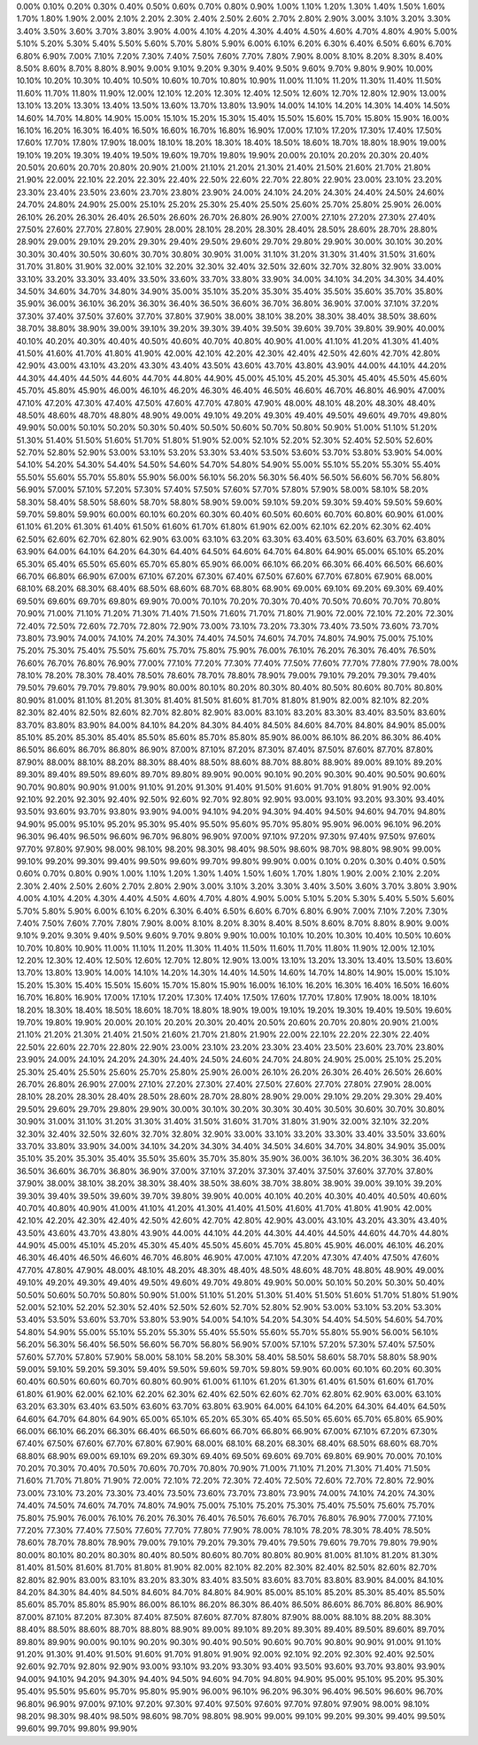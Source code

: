 0.00%0.10%0.20%0.30%0.40%0.50%0.60%0.70%0.80%0.90%1.00%1.10%1.20%1.30%1.40%1.50%1.60%1.70%1.80%1.90%2.00%2.10%2.20%2.30%2.40%2.50%2.60%2.70%2.80%2.90%3.00%3.10%3.20%3.30%3.40%3.50%3.60%3.70%3.80%3.90%4.00%4.10%4.20%4.30%4.40%4.50%4.60%4.70%4.80%4.90%5.00%5.10%5.20%5.30%5.40%5.50%5.60%5.70%5.80%5.90%6.00%6.10%6.20%6.30%6.40%6.50%6.60%6.70%6.80%6.90%7.00%7.10%7.20%7.30%7.40%7.50%7.60%7.70%7.80%7.90%8.00%8.10%8.20%8.30%8.40%8.50%8.60%8.70%8.80%8.90%9.00%9.10%9.20%9.30%9.40%9.50%9.60%9.70%9.80%9.90%10.00%10.10%10.20%10.30%10.40%10.50%10.60%10.70%10.80%10.90%11.00%11.10%11.20%11.30%11.40%11.50%11.60%11.70%11.80%11.90%12.00%12.10%12.20%12.30%12.40%12.50%12.60%12.70%12.80%12.90%13.00%13.10%13.20%13.30%13.40%13.50%13.60%13.70%13.80%13.90%14.00%14.10%14.20%14.30%14.40%14.50%14.60%14.70%14.80%14.90%15.00%15.10%15.20%15.30%15.40%15.50%15.60%15.70%15.80%15.90%16.00%16.10%16.20%16.30%16.40%16.50%16.60%16.70%16.80%16.90%17.00%17.10%17.20%17.30%17.40%17.50%17.60%17.70%17.80%17.90%18.00%18.10%18.20%18.30%18.40%18.50%18.60%18.70%18.80%18.90%19.00%19.10%19.20%19.30%19.40%19.50%19.60%19.70%19.80%19.90%20.00%20.10%20.20%20.30%20.40%20.50%20.60%20.70%20.80%20.90%21.00%21.10%21.20%21.30%21.40%21.50%21.60%21.70%21.80%21.90%22.00%22.10%22.20%22.30%22.40%22.50%22.60%22.70%22.80%22.90%23.00%23.10%23.20%23.30%23.40%23.50%23.60%23.70%23.80%23.90%24.00%24.10%24.20%24.30%24.40%24.50%24.60%24.70%24.80%24.90%25.00%25.10%25.20%25.30%25.40%25.50%25.60%25.70%25.80%25.90%26.00%26.10%26.20%26.30%26.40%26.50%26.60%26.70%26.80%26.90%27.00%27.10%27.20%27.30%27.40%27.50%27.60%27.70%27.80%27.90%28.00%28.10%28.20%28.30%28.40%28.50%28.60%28.70%28.80%28.90%29.00%29.10%29.20%29.30%29.40%29.50%29.60%29.70%29.80%29.90%30.00%30.10%30.20%30.30%30.40%30.50%30.60%30.70%30.80%30.90%31.00%31.10%31.20%31.30%31.40%31.50%31.60%31.70%31.80%31.90%32.00%32.10%32.20%32.30%32.40%32.50%32.60%32.70%32.80%32.90%33.00%33.10%33.20%33.30%33.40%33.50%33.60%33.70%33.80%33.90%34.00%34.10%34.20%34.30%34.40%34.50%34.60%34.70%34.80%34.90%35.00%35.10%35.20%35.30%35.40%35.50%35.60%35.70%35.80%35.90%36.00%36.10%36.20%36.30%36.40%36.50%36.60%36.70%36.80%36.90%37.00%37.10%37.20%37.30%37.40%37.50%37.60%37.70%37.80%37.90%38.00%38.10%38.20%38.30%38.40%38.50%38.60%38.70%38.80%38.90%39.00%39.10%39.20%39.30%39.40%39.50%39.60%39.70%39.80%39.90%40.00%40.10%40.20%40.30%40.40%40.50%40.60%40.70%40.80%40.90%41.00%41.10%41.20%41.30%41.40%41.50%41.60%41.70%41.80%41.90%42.00%42.10%42.20%42.30%42.40%42.50%42.60%42.70%42.80%42.90%43.00%43.10%43.20%43.30%43.40%43.50%43.60%43.70%43.80%43.90%44.00%44.10%44.20%44.30%44.40%44.50%44.60%44.70%44.80%44.90%45.00%45.10%45.20%45.30%45.40%45.50%45.60%45.70%45.80%45.90%46.00%46.10%46.20%46.30%46.40%46.50%46.60%46.70%46.80%46.90%47.00%47.10%47.20%47.30%47.40%47.50%47.60%47.70%47.80%47.90%48.00%48.10%48.20%48.30%48.40%48.50%48.60%48.70%48.80%48.90%49.00%49.10%49.20%49.30%49.40%49.50%49.60%49.70%49.80%49.90%50.00%50.10%50.20%50.30%50.40%50.50%50.60%50.70%50.80%50.90%51.00%51.10%51.20%51.30%51.40%51.50%51.60%51.70%51.80%51.90%52.00%52.10%52.20%52.30%52.40%52.50%52.60%52.70%52.80%52.90%53.00%53.10%53.20%53.30%53.40%53.50%53.60%53.70%53.80%53.90%54.00%54.10%54.20%54.30%54.40%54.50%54.60%54.70%54.80%54.90%55.00%55.10%55.20%55.30%55.40%55.50%55.60%55.70%55.80%55.90%56.00%56.10%56.20%56.30%56.40%56.50%56.60%56.70%56.80%56.90%57.00%57.10%57.20%57.30%57.40%57.50%57.60%57.70%57.80%57.90%58.00%58.10%58.20%58.30%58.40%58.50%58.60%58.70%58.80%58.90%59.00%59.10%59.20%59.30%59.40%59.50%59.60%59.70%59.80%59.90%60.00%60.10%60.20%60.30%60.40%60.50%60.60%60.70%60.80%60.90%61.00%61.10%61.20%61.30%61.40%61.50%61.60%61.70%61.80%61.90%62.00%62.10%62.20%62.30%62.40%62.50%62.60%62.70%62.80%62.90%63.00%63.10%63.20%63.30%63.40%63.50%63.60%63.70%63.80%63.90%64.00%64.10%64.20%64.30%64.40%64.50%64.60%64.70%64.80%64.90%65.00%65.10%65.20%65.30%65.40%65.50%65.60%65.70%65.80%65.90%66.00%66.10%66.20%66.30%66.40%66.50%66.60%66.70%66.80%66.90%67.00%67.10%67.20%67.30%67.40%67.50%67.60%67.70%67.80%67.90%68.00%68.10%68.20%68.30%68.40%68.50%68.60%68.70%68.80%68.90%69.00%69.10%69.20%69.30%69.40%69.50%69.60%69.70%69.80%69.90%70.00%70.10%70.20%70.30%70.40%70.50%70.60%70.70%70.80%70.90%71.00%71.10%71.20%71.30%71.40%71.50%71.60%71.70%71.80%71.90%72.00%72.10%72.20%72.30%72.40%72.50%72.60%72.70%72.80%72.90%73.00%73.10%73.20%73.30%73.40%73.50%73.60%73.70%73.80%73.90%74.00%74.10%74.20%74.30%74.40%74.50%74.60%74.70%74.80%74.90%75.00%75.10%75.20%75.30%75.40%75.50%75.60%75.70%75.80%75.90%76.00%76.10%76.20%76.30%76.40%76.50%76.60%76.70%76.80%76.90%77.00%77.10%77.20%77.30%77.40%77.50%77.60%77.70%77.80%77.90%78.00%78.10%78.20%78.30%78.40%78.50%78.60%78.70%78.80%78.90%79.00%79.10%79.20%79.30%79.40%79.50%79.60%79.70%79.80%79.90%80.00%80.10%80.20%80.30%80.40%80.50%80.60%80.70%80.80%80.90%81.00%81.10%81.20%81.30%81.40%81.50%81.60%81.70%81.80%81.90%82.00%82.10%82.20%82.30%82.40%82.50%82.60%82.70%82.80%82.90%83.00%83.10%83.20%83.30%83.40%83.50%83.60%83.70%83.80%83.90%84.00%84.10%84.20%84.30%84.40%84.50%84.60%84.70%84.80%84.90%85.00%85.10%85.20%85.30%85.40%85.50%85.60%85.70%85.80%85.90%86.00%86.10%86.20%86.30%86.40%86.50%86.60%86.70%86.80%86.90%87.00%87.10%87.20%87.30%87.40%87.50%87.60%87.70%87.80%87.90%88.00%88.10%88.20%88.30%88.40%88.50%88.60%88.70%88.80%88.90%89.00%89.10%89.20%89.30%89.40%89.50%89.60%89.70%89.80%89.90%90.00%90.10%90.20%90.30%90.40%90.50%90.60%90.70%90.80%90.90%91.00%91.10%91.20%91.30%91.40%91.50%91.60%91.70%91.80%91.90%92.00%92.10%92.20%92.30%92.40%92.50%92.60%92.70%92.80%92.90%93.00%93.10%93.20%93.30%93.40%93.50%93.60%93.70%93.80%93.90%94.00%94.10%94.20%94.30%94.40%94.50%94.60%94.70%94.80%94.90%95.00%95.10%95.20%95.30%95.40%95.50%95.60%95.70%95.80%95.90%96.00%96.10%96.20%96.30%96.40%96.50%96.60%96.70%96.80%96.90%97.00%97.10%97.20%97.30%97.40%97.50%97.60%97.70%97.80%97.90%98.00%98.10%98.20%98.30%98.40%98.50%98.60%98.70%98.80%98.90%99.00%99.10%99.20%99.30%99.40%99.50%99.60%99.70%99.80%99.90%0.00%0.10%0.20%0.30%0.40%0.50%0.60%0.70%0.80%0.90%1.00%1.10%1.20%1.30%1.40%1.50%1.60%1.70%1.80%1.90%2.00%2.10%2.20%2.30%2.40%2.50%2.60%2.70%2.80%2.90%3.00%3.10%3.20%3.30%3.40%3.50%3.60%3.70%3.80%3.90%4.00%4.10%4.20%4.30%4.40%4.50%4.60%4.70%4.80%4.90%5.00%5.10%5.20%5.30%5.40%5.50%5.60%5.70%5.80%5.90%6.00%6.10%6.20%6.30%6.40%6.50%6.60%6.70%6.80%6.90%7.00%7.10%7.20%7.30%7.40%7.50%7.60%7.70%7.80%7.90%8.00%8.10%8.20%8.30%8.40%8.50%8.60%8.70%8.80%8.90%9.00%9.10%9.20%9.30%9.40%9.50%9.60%9.70%9.80%9.90%10.00%10.10%10.20%10.30%10.40%10.50%10.60%10.70%10.80%10.90%11.00%11.10%11.20%11.30%11.40%11.50%11.60%11.70%11.80%11.90%12.00%12.10%12.20%12.30%12.40%12.50%12.60%12.70%12.80%12.90%13.00%13.10%13.20%13.30%13.40%13.50%13.60%13.70%13.80%13.90%14.00%14.10%14.20%14.30%14.40%14.50%14.60%14.70%14.80%14.90%15.00%15.10%15.20%15.30%15.40%15.50%15.60%15.70%15.80%15.90%16.00%16.10%16.20%16.30%16.40%16.50%16.60%16.70%16.80%16.90%17.00%17.10%17.20%17.30%17.40%17.50%17.60%17.70%17.80%17.90%18.00%18.10%18.20%18.30%18.40%18.50%18.60%18.70%18.80%18.90%19.00%19.10%19.20%19.30%19.40%19.50%19.60%19.70%19.80%19.90%20.00%20.10%20.20%20.30%20.40%20.50%20.60%20.70%20.80%20.90%21.00%21.10%21.20%21.30%21.40%21.50%21.60%21.70%21.80%21.90%22.00%22.10%22.20%22.30%22.40%22.50%22.60%22.70%22.80%22.90%23.00%23.10%23.20%23.30%23.40%23.50%23.60%23.70%23.80%23.90%24.00%24.10%24.20%24.30%24.40%24.50%24.60%24.70%24.80%24.90%25.00%25.10%25.20%25.30%25.40%25.50%25.60%25.70%25.80%25.90%26.00%26.10%26.20%26.30%26.40%26.50%26.60%26.70%26.80%26.90%27.00%27.10%27.20%27.30%27.40%27.50%27.60%27.70%27.80%27.90%28.00%28.10%28.20%28.30%28.40%28.50%28.60%28.70%28.80%28.90%29.00%29.10%29.20%29.30%29.40%29.50%29.60%29.70%29.80%29.90%30.00%30.10%30.20%30.30%30.40%30.50%30.60%30.70%30.80%30.90%31.00%31.10%31.20%31.30%31.40%31.50%31.60%31.70%31.80%31.90%32.00%32.10%32.20%32.30%32.40%32.50%32.60%32.70%32.80%32.90%33.00%33.10%33.20%33.30%33.40%33.50%33.60%33.70%33.80%33.90%34.00%34.10%34.20%34.30%34.40%34.50%34.60%34.70%34.80%34.90%35.00%35.10%35.20%35.30%35.40%35.50%35.60%35.70%35.80%35.90%36.00%36.10%36.20%36.30%36.40%36.50%36.60%36.70%36.80%36.90%37.00%37.10%37.20%37.30%37.40%37.50%37.60%37.70%37.80%37.90%38.00%38.10%38.20%38.30%38.40%38.50%38.60%38.70%38.80%38.90%39.00%39.10%39.20%39.30%39.40%39.50%39.60%39.70%39.80%39.90%40.00%40.10%40.20%40.30%40.40%40.50%40.60%40.70%40.80%40.90%41.00%41.10%41.20%41.30%41.40%41.50%41.60%41.70%41.80%41.90%42.00%42.10%42.20%42.30%42.40%42.50%42.60%42.70%42.80%42.90%43.00%43.10%43.20%43.30%43.40%43.50%43.60%43.70%43.80%43.90%44.00%44.10%44.20%44.30%44.40%44.50%44.60%44.70%44.80%44.90%45.00%45.10%45.20%45.30%45.40%45.50%45.60%45.70%45.80%45.90%46.00%46.10%46.20%46.30%46.40%46.50%46.60%46.70%46.80%46.90%47.00%47.10%47.20%47.30%47.40%47.50%47.60%47.70%47.80%47.90%48.00%48.10%48.20%48.30%48.40%48.50%48.60%48.70%48.80%48.90%49.00%49.10%49.20%49.30%49.40%49.50%49.60%49.70%49.80%49.90%50.00%50.10%50.20%50.30%50.40%50.50%50.60%50.70%50.80%50.90%51.00%51.10%51.20%51.30%51.40%51.50%51.60%51.70%51.80%51.90%52.00%52.10%52.20%52.30%52.40%52.50%52.60%52.70%52.80%52.90%53.00%53.10%53.20%53.30%53.40%53.50%53.60%53.70%53.80%53.90%54.00%54.10%54.20%54.30%54.40%54.50%54.60%54.70%54.80%54.90%55.00%55.10%55.20%55.30%55.40%55.50%55.60%55.70%55.80%55.90%56.00%56.10%56.20%56.30%56.40%56.50%56.60%56.70%56.80%56.90%57.00%57.10%57.20%57.30%57.40%57.50%57.60%57.70%57.80%57.90%58.00%58.10%58.20%58.30%58.40%58.50%58.60%58.70%58.80%58.90%59.00%59.10%59.20%59.30%59.40%59.50%59.60%59.70%59.80%59.90%60.00%60.10%60.20%60.30%60.40%60.50%60.60%60.70%60.80%60.90%61.00%61.10%61.20%61.30%61.40%61.50%61.60%61.70%61.80%61.90%62.00%62.10%62.20%62.30%62.40%62.50%62.60%62.70%62.80%62.90%63.00%63.10%63.20%63.30%63.40%63.50%63.60%63.70%63.80%63.90%64.00%64.10%64.20%64.30%64.40%64.50%64.60%64.70%64.80%64.90%65.00%65.10%65.20%65.30%65.40%65.50%65.60%65.70%65.80%65.90%66.00%66.10%66.20%66.30%66.40%66.50%66.60%66.70%66.80%66.90%67.00%67.10%67.20%67.30%67.40%67.50%67.60%67.70%67.80%67.90%68.00%68.10%68.20%68.30%68.40%68.50%68.60%68.70%68.80%68.90%69.00%69.10%69.20%69.30%69.40%69.50%69.60%69.70%69.80%69.90%70.00%70.10%70.20%70.30%70.40%70.50%70.60%70.70%70.80%70.90%71.00%71.10%71.20%71.30%71.40%71.50%71.60%71.70%71.80%71.90%72.00%72.10%72.20%72.30%72.40%72.50%72.60%72.70%72.80%72.90%73.00%73.10%73.20%73.30%73.40%73.50%73.60%73.70%73.80%73.90%74.00%74.10%74.20%74.30%74.40%74.50%74.60%74.70%74.80%74.90%75.00%75.10%75.20%75.30%75.40%75.50%75.60%75.70%75.80%75.90%76.00%76.10%76.20%76.30%76.40%76.50%76.60%76.70%76.80%76.90%77.00%77.10%77.20%77.30%77.40%77.50%77.60%77.70%77.80%77.90%78.00%78.10%78.20%78.30%78.40%78.50%78.60%78.70%78.80%78.90%79.00%79.10%79.20%79.30%79.40%79.50%79.60%79.70%79.80%79.90%80.00%80.10%80.20%80.30%80.40%80.50%80.60%80.70%80.80%80.90%81.00%81.10%81.20%81.30%81.40%81.50%81.60%81.70%81.80%81.90%82.00%82.10%82.20%82.30%82.40%82.50%82.60%82.70%82.80%82.90%83.00%83.10%83.20%83.30%83.40%83.50%83.60%83.70%83.80%83.90%84.00%84.10%84.20%84.30%84.40%84.50%84.60%84.70%84.80%84.90%85.00%85.10%85.20%85.30%85.40%85.50%85.60%85.70%85.80%85.90%86.00%86.10%86.20%86.30%86.40%86.50%86.60%86.70%86.80%86.90%87.00%87.10%87.20%87.30%87.40%87.50%87.60%87.70%87.80%87.90%88.00%88.10%88.20%88.30%88.40%88.50%88.60%88.70%88.80%88.90%89.00%89.10%89.20%89.30%89.40%89.50%89.60%89.70%89.80%89.90%90.00%90.10%90.20%90.30%90.40%90.50%90.60%90.70%90.80%90.90%91.00%91.10%91.20%91.30%91.40%91.50%91.60%91.70%91.80%91.90%92.00%92.10%92.20%92.30%92.40%92.50%92.60%92.70%92.80%92.90%93.00%93.10%93.20%93.30%93.40%93.50%93.60%93.70%93.80%93.90%94.00%94.10%94.20%94.30%94.40%94.50%94.60%94.70%94.80%94.90%95.00%95.10%95.20%95.30%95.40%95.50%95.60%95.70%95.80%95.90%96.00%96.10%96.20%96.30%96.40%96.50%96.60%96.70%96.80%96.90%97.00%97.10%97.20%97.30%97.40%97.50%97.60%97.70%97.80%97.90%98.00%98.10%98.20%98.30%98.40%98.50%98.60%98.70%98.80%98.90%99.00%99.10%99.20%99.30%99.40%99.50%99.60%99.70%99.80%99.90%